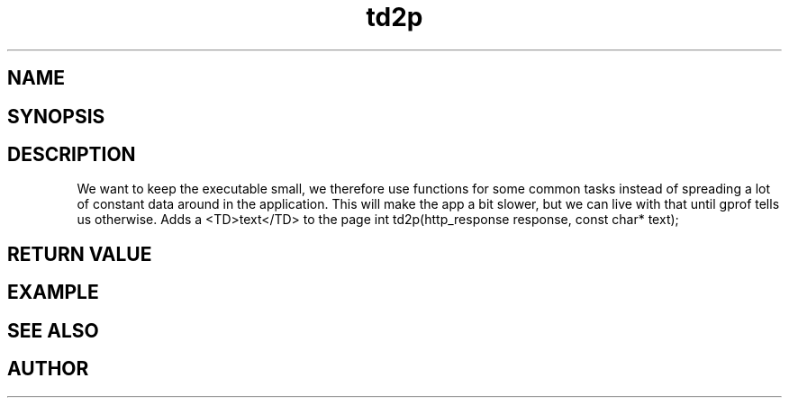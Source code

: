 .TH td2p 3
.SH NAME
.Nm td2p()
.Nd td2p
.SH SYNOPSIS
.Fd #include <highlander.h>
.Fo "int td2p"
.Fa "http_response response"
.Fa "const char* text"
.Fc
.SH DESCRIPTION
We want to keep the executable small, we therefore use functions for
some common tasks instead of spreading a lot of constant data around
in the application. This will make the app a bit slower, but we can 
live with that until gprof tells us otherwise.
.Pp
Adds a <TD>text</TD> to the page 
int td2p(http_response response, const char* text);
.SH RETURN VALUE
.SH EXAMPLE
.Bd -literal
.Ed
.SH SEE ALSO
.SH AUTHOR
.An B. Augestad, bjorn.augestad@gmail.com
